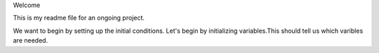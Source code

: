 Welcome

This is my readme file for an ongoing project.

We want to begin by setting up the initial conditions.
Let's begin by initializing variables.This should tell us which varibles are needed.
